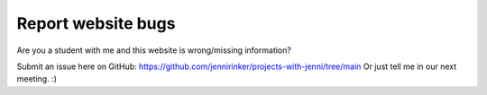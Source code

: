 Report website bugs
=====================

Are you a student with me and this website is wrong/missing
information?

Submit an issue here on GitHub: https://github.com/jennirinker/projects-with-jenni/tree/main
Or just tell me in our next meeting. :)
